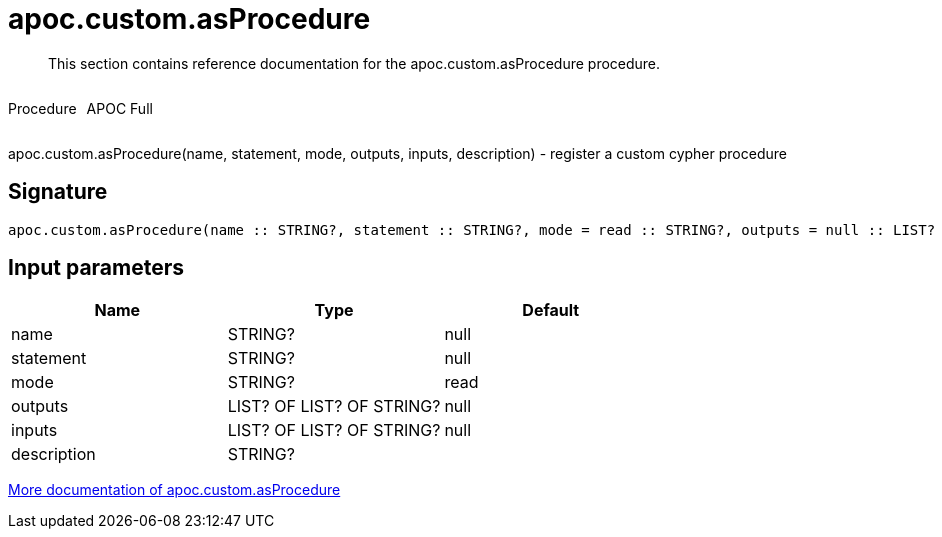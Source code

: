 ////
This file is generated by DocsTest, so don't change it!
////

= apoc.custom.asProcedure
:description: This section contains reference documentation for the apoc.custom.asProcedure procedure.

[abstract]
--
{description}
--

++++
<div style='display:flex'>
<div class='paragraph type procedure'><p>Procedure</p></div>
<div class='paragraph release full' style='margin-left:10px;'><p>APOC Full</p></div>
</div>
++++

apoc.custom.asProcedure(name, statement, mode, outputs, inputs, description) - register a custom cypher procedure

== Signature

[source]
----
apoc.custom.asProcedure(name :: STRING?, statement :: STRING?, mode = read :: STRING?, outputs = null :: LIST? OF LIST? OF STRING?, inputs = null :: LIST? OF LIST? OF STRING?, description =  :: STRING?) :: VOID
----

== Input parameters
[.procedures, opts=header]
|===
| Name | Type | Default 
|name|STRING?|null
|statement|STRING?|null
|mode|STRING?|read
|outputs|LIST? OF LIST? OF STRING?|null
|inputs|LIST? OF LIST? OF STRING?|null
|description|STRING?|
|===

xref::cypher-execution/cypher-based-procedures-functions.adoc[More documentation of apoc.custom.asProcedure,role=more information]

